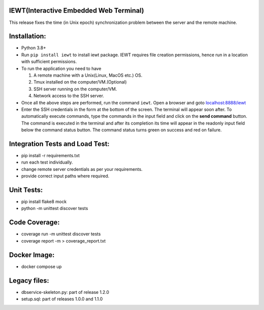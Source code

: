 IEWT(Interactive Embedded Web Terminal)
------------------------------------------

This release fixes the time (in Unix epoch) synchronization problem between the server and the remote machine.

Installation:
----------------

- Python 3.8+
- Run ``pip install iewt`` to install iewt package. IEWT requires file creation permissions, hence run in a location with sufficient permissions.
- To run the application you need to have

  1. A remote machine with a Unix(Linux, MacOS etc.) OS.
  2. Tmux installed on the computer/VM.(Optional)
  3. SSH server running on the computer/VM.
  4. Network access to the SSH server.

- Once all the above steps are performed, run the command ``iewt``. Open a browser and goto     `localhost:8888/iewt <http://localhost:8888/iewt>`_
- Enter the SSH credentials in the form at the bottom of the screen. The terminal will appear soon after. To automatically execute commands, type the commands in the input field and click on the **send command** button. The command is executed in the terminal and after its completion its time will appear in the readonly input field below the command status button. The command status turns green on success and red on failure.

Integration Tests and Load Test:
-----------------------------------------

- pip install -r requirements.txt
- run each test individually.
- change remote server credentials as per your requirements.
- provide correct input paths where required.

Unit Tests:
-------------------

- pip install flake8 mock
- python -m unittest discover tests

Code Coverage:
-------------------

- coverage run -m unittest discover tests
- coverage report -m > coverage_report.txt

Docker Image:
------------------

- docker compose up

Legacy files:
---------------------

- dbservice-skeleton.py: part of release 1.2.0
- setup.sql: part of releases 1.0.0 and 1.1.0
